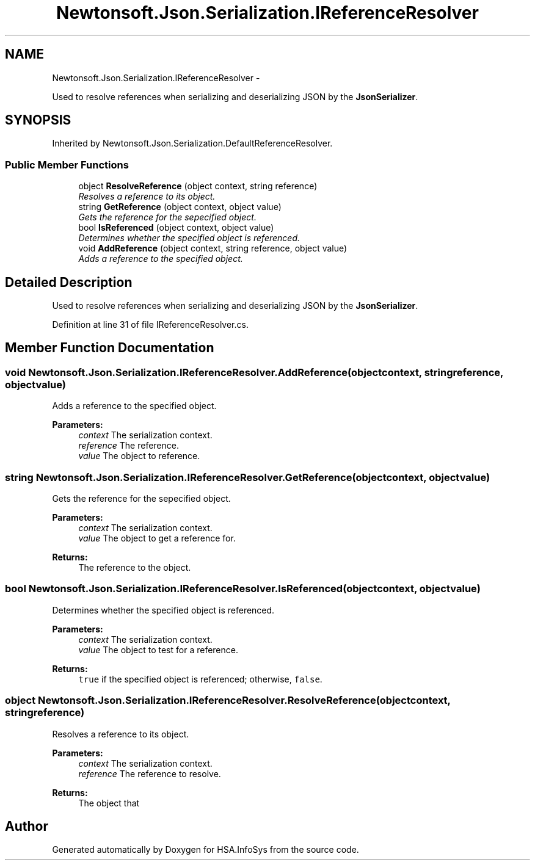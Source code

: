 .TH "Newtonsoft.Json.Serialization.IReferenceResolver" 3 "Fri Jul 5 2013" "Version 1.0" "HSA.InfoSys" \" -*- nroff -*-
.ad l
.nh
.SH NAME
Newtonsoft.Json.Serialization.IReferenceResolver \- 
.PP
Used to resolve references when serializing and deserializing JSON by the \fBJsonSerializer\fP\&.  

.SH SYNOPSIS
.br
.PP
.PP
Inherited by Newtonsoft\&.Json\&.Serialization\&.DefaultReferenceResolver\&.
.SS "Public Member Functions"

.in +1c
.ti -1c
.RI "object \fBResolveReference\fP (object context, string reference)"
.br
.RI "\fIResolves a reference to its object\&. \fP"
.ti -1c
.RI "string \fBGetReference\fP (object context, object value)"
.br
.RI "\fIGets the reference for the sepecified object\&. \fP"
.ti -1c
.RI "bool \fBIsReferenced\fP (object context, object value)"
.br
.RI "\fIDetermines whether the specified object is referenced\&. \fP"
.ti -1c
.RI "void \fBAddReference\fP (object context, string reference, object value)"
.br
.RI "\fIAdds a reference to the specified object\&. \fP"
.in -1c
.SH "Detailed Description"
.PP 
Used to resolve references when serializing and deserializing JSON by the \fBJsonSerializer\fP\&. 


.PP
Definition at line 31 of file IReferenceResolver\&.cs\&.
.SH "Member Function Documentation"
.PP 
.SS "void Newtonsoft\&.Json\&.Serialization\&.IReferenceResolver\&.AddReference (objectcontext, stringreference, objectvalue)"

.PP
Adds a reference to the specified object\&. 
.PP
\fBParameters:\fP
.RS 4
\fIcontext\fP The serialization context\&.
.br
\fIreference\fP The reference\&.
.br
\fIvalue\fP The object to reference\&.
.RE
.PP

.SS "string Newtonsoft\&.Json\&.Serialization\&.IReferenceResolver\&.GetReference (objectcontext, objectvalue)"

.PP
Gets the reference for the sepecified object\&. 
.PP
\fBParameters:\fP
.RS 4
\fIcontext\fP The serialization context\&.
.br
\fIvalue\fP The object to get a reference for\&.
.RE
.PP
\fBReturns:\fP
.RS 4
The reference to the object\&.
.RE
.PP

.SS "bool Newtonsoft\&.Json\&.Serialization\&.IReferenceResolver\&.IsReferenced (objectcontext, objectvalue)"

.PP
Determines whether the specified object is referenced\&. 
.PP
\fBParameters:\fP
.RS 4
\fIcontext\fP The serialization context\&.
.br
\fIvalue\fP The object to test for a reference\&.
.RE
.PP
\fBReturns:\fP
.RS 4
\fCtrue\fP if the specified object is referenced; otherwise, \fCfalse\fP\&. 
.RE
.PP

.SS "object Newtonsoft\&.Json\&.Serialization\&.IReferenceResolver\&.ResolveReference (objectcontext, stringreference)"

.PP
Resolves a reference to its object\&. 
.PP
\fBParameters:\fP
.RS 4
\fIcontext\fP The serialization context\&.
.br
\fIreference\fP The reference to resolve\&.
.RE
.PP
\fBReturns:\fP
.RS 4
The object that
.RE
.PP


.SH "Author"
.PP 
Generated automatically by Doxygen for HSA\&.InfoSys from the source code\&.

